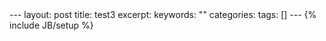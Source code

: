 #+BEGIN_HTML
---
layout: post
title: test3
excerpt: 
keywords: ""
categories: 
tags: []
---
{% include JB/setup %}
#+END_HTML

* 


#+BEGIN_HTML
<!-- more-forword -->
#+END_HTML


#+BEGIN_HTML
<!-- more -->
#+END_HTML
